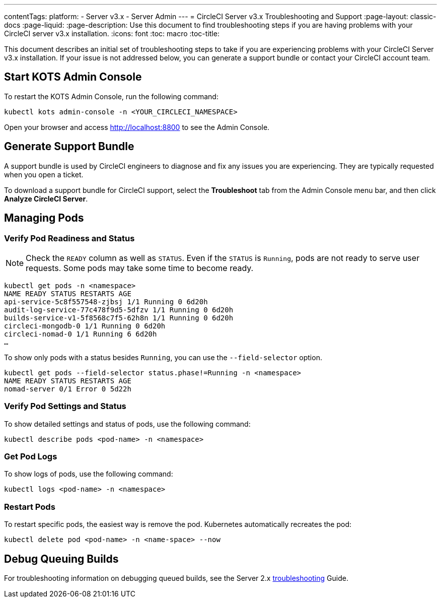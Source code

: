 ---
contentTags: 
  platform:
  - Server v3.x
  - Server Admin
---
= CircleCI Server v3.x Troubleshooting and Support
:page-layout: classic-docs
:page-liquid:
:page-description: Use this document to find troubleshooting steps if you are having problems with your CircleCI server v3.x installation.
:icons: font
:toc: macro
:toc-title:

This document describes an initial set of troubleshooting steps to take if you are experiencing problems with your CircleCI Server v3.x installation. If your issue is not addressed below, you can generate a support bundle or contact your CircleCI account team.

toc::[]

## Start KOTS Admin Console

To restart the KOTS Admin Console, run the following command:

[source,bash]
----
kubectl kots admin-console -n <YOUR_CIRCLECI_NAMESPACE>
----

Open your browser and access http://localhost:8800 to see the Admin Console.

## Generate Support Bundle
A support bundle is used by CircleCI engineers to diagnose and fix any issues you are experiencing. They are typically requested when you open a ticket.

To download a support bundle for CircleCI support, select the *Troubleshoot* tab from the Admin Console menu bar, and then click *Analyze CircleCI Server*.

## Managing Pods

### Verify Pod Readiness and Status
NOTE: Check the `READY` column as well as `STATUS`. Even if the `STATUS` is `Running`, pods are not ready to serve user requests. Some pods may take some time to become ready.

[source,bash]
----
kubectl get pods -n <namespace>
NAME READY STATUS RESTARTS AGE
api-service-5c8f557548-zjbsj 1/1 Running 0 6d20h
audit-log-service-77c478f9d5-5dfzv 1/1 Running 0 6d20h
builds-service-v1-5f8568c7f5-62h8n 1/1 Running 0 6d20h
circleci-mongodb-0 1/1 Running 0 6d20h
circleci-nomad-0 1/1 Running 6 6d20h
…
----

To show only pods with a status besides `Running`, you can use the `--field-selector` option.

[source,bash]
----
kubectl get pods --field-selector status.phase!=Running -n <namespace>
NAME READY STATUS RESTARTS AGE
nomad-server 0/1 Error 0 5d22h
----

### Verify Pod Settings and Status
To show detailed settings and status of pods, use the following command:

[source,bash]
----
kubectl describe pods <pod-name> -n <namespace>
----

### Get Pod Logs
To show logs of pods, use the following command:

[source,bash]
----
kubectl logs <pod-name> -n <namespace>
----

### Restart Pods
To restart specific pods, the easiest way is remove the pod. Kubernetes automatically recreates the pod:

[source,bash]
----
kubectl delete pod <pod-name> -n <name-space> --now
----

## Debug Queuing Builds
For troubleshooting information on debugging queued builds, see the Server 2.x
https://circleci.com/docs/troubleshooting/?section=server-administration#debug-queuing-builds[troubleshooting] Guide.
